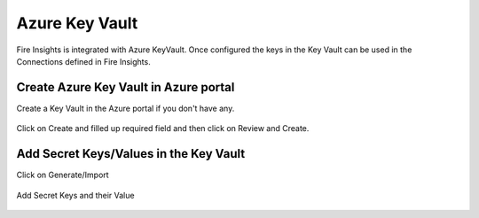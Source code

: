 Azure Key Vault
================

Fire Insights is integrated with Azure KeyVault. Once configured the keys in the Key Vault can be used in the Connections defined in Fire Insights.


Create Azure Key Vault in Azure portal
--------------------

Create a Key Vault in the Azure portal if you don't have any.

.. figure:: ../../_assets/credential_store/azure-keyvault-list.png
   :alt: Azure Key Vault
   :width: 90%

Click on Create and filled up required field and then click on Review and Create.

.. figure:: ../../_assets/credential_store/azure-keyvault-create.png
   :alt: Azure Key Vault
   :width: 90%


Add Secret Keys/Values in the Key Vault
---------------

Click on Generate/Import

.. figure:: ../../_assets/credential_store/azure-keyvault-secret-list.png
   :alt: Azure Key Vault
   :width: 90%

Add Secret Keys and their Value

.. figure:: ../../_assets/credential_store/azure_keyvault-create-secret1.png
   :alt: Azure Key Vault
   :width: 90%
